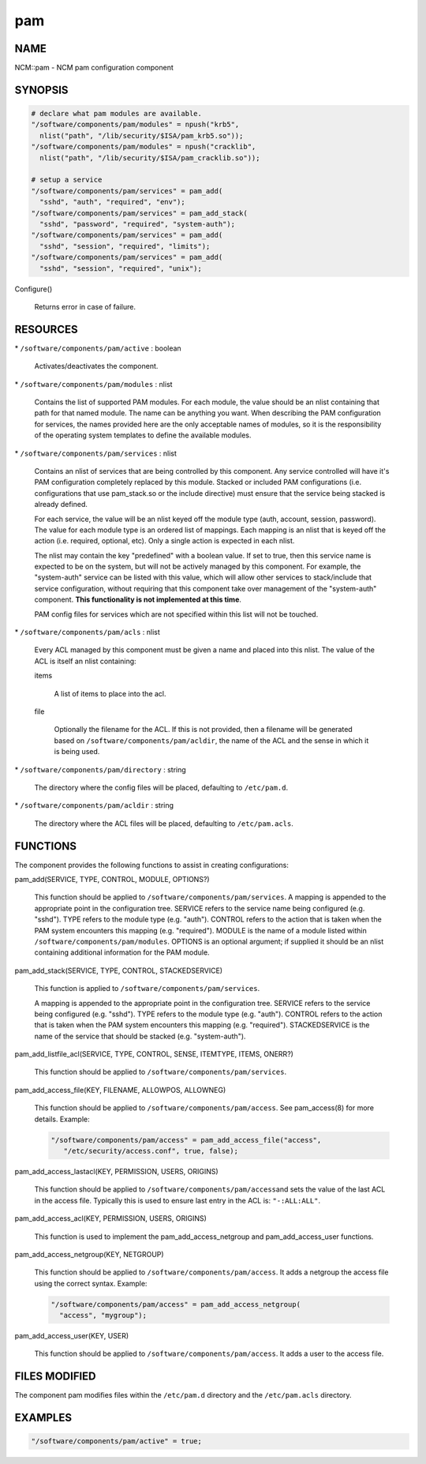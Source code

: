 
###
pam
###


****
NAME
****


NCM::pam - NCM pam configuration component


********
SYNOPSIS
********



.. code-block:: perl

   # declare what pam modules are available.
   "/software/components/pam/modules" = npush("krb5",
     nlist("path", "/lib/security/$ISA/pam_krb5.so"));
   "/software/components/pam/modules" = npush("cracklib",
     nlist("path", "/lib/security/$ISA/pam_cracklib.so"));
 
   # setup a service
   "/software/components/pam/services" = pam_add(
     "sshd", "auth", "required", "env");
   "/software/components/pam/services" = pam_add_stack(
     "sshd", "password", "required", "system-auth");
   "/software/components/pam/services" = pam_add(
     "sshd", "session", "required", "limits");
   "/software/components/pam/services" = pam_add(
     "sshd", "session", "required", "unix");



Configure()
 
 Returns error in case of failure.
 



*********
RESOURCES
*********



\* \ ``/software/components/pam/active``\  : boolean
 
 Activates/deactivates the component.
 


\* \ ``/software/components/pam/modules``\  : nlist
 
 Contains the list of supported PAM modules. For each module, the value
 should be an nlist containing that path for that named module. The
 name can be anything you want. When describing the PAM configuration
 for services, the names provided here are the only acceptable names
 of modules, so it is the responsibility of the operating system
 templates to define the available modules.
 


\* \ ``/software/components/pam/services``\  : nlist
 
 Contains an nlist of services that are being controlled by this
 component. Any service controlled will have it's PAM configuration
 completely replaced by this module. Stacked or included PAM
 configurations (i.e. configurations that use pam_stack.so or the
 include directive) must ensure that the service being stacked is
 already defined.
 
 For each service, the value will be an nlist keyed off the module type
 (auth, account, session, password). The value for each module type is
 an ordered list of mappings. Each mapping is an nlist that is keyed
 off the action (i.e. required, optional, etc). Only a single action
 is expected in each nlist.
 
 The nlist may contain the key "predefined" with a boolean value. If
 set to true, then this service name is expected to be on the system,
 but will not be actively managed by this component. For example, the
 "system-auth" service can be listed with this value, which will allow
 other services to stack/include that service configuration, without
 requiring that this component take over management of the
 "system-auth" component. \ **This functionality is not implemented at
 this time**\ .
 
 PAM config files for services which are not specified within this list
 will not be touched.
 


\* \ ``/software/components/pam/acls``\  : nlist
 
 Every ACL managed by this component must be given a name
 and placed into this nlist. The value of the ACL is itself an nlist containing:
 
 
 items
  
  A list of items to place into the acl.
  
 
 
 file
  
  Optionally the filename for the ACL. If this is not provided, then a filename
  will be generated based on \ ``/software/components/pam/acldir``\ , the name of
  the ACL and the sense in which it is being used.
  
 
 


\* \ ``/software/components/pam/directory``\  : string
 
 The directory where the config files will be placed, defaulting to \ ``/etc/pam.d``\ .
 


\* \ ``/software/components/pam/acldir``\  : string
 
 The directory where the ACL files will be placed, defaulting to \ ``/etc/pam.acls``\ .
 



*********
FUNCTIONS
*********


The component provides the following functions to assist in creating configurations:


pam_add(SERVICE, TYPE, CONTROL, MODULE, OPTIONS?)
 
 This function should be applied to
 \ ``/software/components/pam/services``\ . A mapping is appended to the
 appropriate point in the configuration tree. SERVICE refers to the
 service name being configured (e.g. "sshd"). TYPE refers to the module
 type (e.g. "auth"). CONTROL refers to the action that is taken when
 the PAM system encounters this mapping (e.g. "required"). MODULE is
 the name of a module listed within
 \ ``/software/components/pam/modules``\ . OPTIONS is an optional argument;
 if supplied it should be an nlist containing additional information
 for the PAM module.
 


pam_add_stack(SERVICE, TYPE, CONTROL, STACKEDSERVICE)
 
 This function is applied to \ ``/software/components/pam/services``\ .
 
 A mapping is appended to the appropriate point in the configuration
 tree. SERVICE refers to the service being configured (e.g. "sshd").
 TYPE refers to the module type (e.g. "auth"). CONTROL refers to the
 action that is taken when the PAM system encounters this mapping
 (e.g. "required"). STACKEDSERVICE is the name of the service that
 should be stacked (e.g. "system-auth").
 


pam_add_listfile_acl(SERVICE, TYPE, CONTROL, SENSE, ITEMTYPE, ITEMS, ONERR?)
 
 This function should be applied to \ ``/software/components/pam/services``\ .
 


pam_add_access_file(KEY, FILENAME, ALLOWPOS, ALLOWNEG)
 
 This function should be applied to \ ``/software/components/pam/access``\ .
 See pam_access(8) for more details. Example:
 
 
 .. code-block:: perl
 
    "/software/components/pam/access" = pam_add_access_file("access",
       "/etc/security/access.conf", true, false);
 
 


pam_add_access_lastacl(KEY, PERMISSION, USERS, ORIGINS)
 
 This function should be applied to \ ``/software/components/pam/access``\ 
 and sets the value of the last ACL in the access file.
 Typically this is used to ensure last entry in the ACL is: \ ``"-:ALL:ALL"``\ .
 


pam_add_access_acl(KEY, PERMISSION, USERS, ORIGINS)
 
 This function is used to implement the pam_add_access_netgroup and
 pam_add_access_user functions.
 


pam_add_access_netgroup(KEY, NETGROUP)
 
 This function should be applied to \ ``/software/components/pam/access``\ .
 It adds a netgroup the access file using the correct syntax. Example:
 
 
 .. code-block:: perl
 
    "/software/components/pam/access" = pam_add_access_netgroup(
      "access", "mygroup");
 
 


pam_add_access_user(KEY, USER)
 
 This function should be applied to \ ``/software/components/pam/access``\ .
 It adds a user to the access file.
 



**************
FILES MODIFIED
**************


The component pam modifies files within the \ ``/etc/pam.d``\  directory
and the \ ``/etc/pam.acls``\  directory.


********
EXAMPLES
********



.. code-block:: perl

   "/software/components/pam/active" = true;


